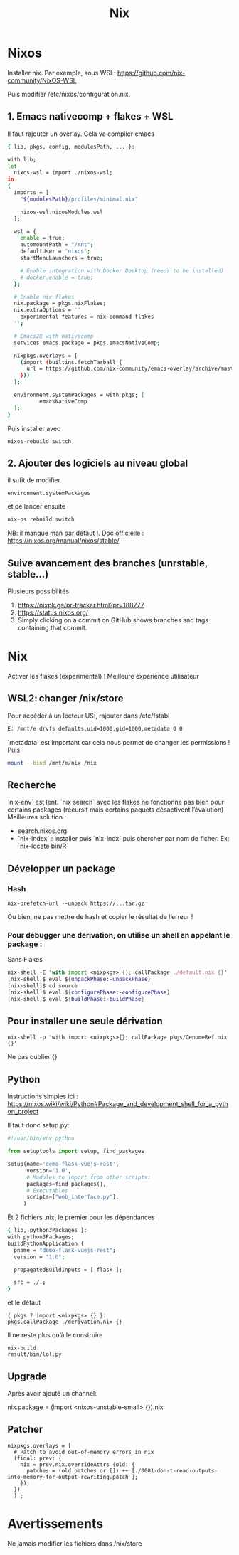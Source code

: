 #+title: Nix
* Nixos
Installer nix. Par exemple, sous WSL:
https://github.com/nix-community/NixOS-WSL

Puis modifier /etc/nixos/configuration.nix.

** 1. Emacs nativecomp + flakes + WSL
Il faut rajouter un overlay. Cela va compiler emacs
#+begin_src sh
{ lib, pkgs, config, modulesPath, ... }:

with lib;
let
  nixos-wsl = import ./nixos-wsl;
in
{
  imports = [
    "${modulesPath}/profiles/minimal.nix"

    nixos-wsl.nixosModules.wsl
  ];

  wsl = {
    enable = true;
    automountPath = "/mnt";
    defaultUser = "nixos";
    startMenuLaunchers = true;

    # Enable integration with Docker Desktop (needs to be installed)
    # docker.enable = true;
  };

  # Enable nix flakes
  nix.package = pkgs.nixFlakes;
  nix.extraOptions = ''
    experimental-features = nix-command flakes
  '';

  # Emacs28 with nativecomp
  services.emacs.package = pkgs.emacsNativeComp;

  nixpkgs.overlays = [
    (import (builtins.fetchTarball {
      url = https://github.com/nix-community/emacs-overlay/archive/master.tar.gz;
    }))
  ];

  environment.systemPackages = with pkgs; [
          emacsNativeComp
  ];
}
#+end_src
Puis installer avec
#+begin_src
nixos-rebuild switch
#+end_src
** 2. Ajouter des logiciels au niveau global
il sufit de modifier
#+begin_src
  environment.systemPackages
#+end_src
et de lancer ensuite
#+begin_src sh
nix-os rebuild switch
#+end_src
NB: il manque man par défaut !.
Doc officielle : https://nixos.org/manual/nixos/stable/
** Suive avancement des branches (unrstable, stable...)
Plusieurs possibilités
1. https://nixpk.gs/pr-tracker.html?pr=188777
2. https://status.nixos.org/
3. Simply clicking on a commit on GitHub shows branches and tags containing that commit.

* Nix
Activer les flakes (experimental) ! Meilleure expérience utilisateur
** WSL2: changer /nix/store
Pour accéder à un lecteur US:, rajouter dans /etc/fstabl
#+begin_src sh
 E: /mnt/e drvfs defaults,uid=1000,gid=1000,metadata 0 0
#+end_src
`metadata` est important car cela nous permet de changer les permissions !
Puis
#+begin_src sh
mount --bind /mnt/e/nix /nix
#+end_src
** Recherche
`nix-env` est lent. `nix search` avec les flakes ne fonctionne pas bien pour certains packages (récursif mais certains paquets désactivent l’évalution)
Meilleures solution :
- search.nixos.org
- `nix-index`  : installer puis `nix-indx` puis chercher par nom de ficher. Ex: `nix-locate bin/R`
** Développer un package
*** Hash
#+begin_src
nix-prefetch-url --unpack https://...tar.gz
#+end_src
Ou bien, ne pas mettre de hash et copier le résultat de l’erreur !
*** Pour débugger une derivation, on utilise un shell en appelant le package :
Sans Flakes
#+begin_src nix
nix-shell -E 'with import <nixpkgs> {}; callPackage ./default.nix {}'
[nix-shell]$ eval ${unpackPhase:-unpackPhase}
[nix-shell]$ cd source
[nix-shell]$ eval ${configurePhase:-configurePhase}
[nix-shell]$ eval ${buildPhase:-buildPhase}
#+end_src
** Pour installer une seule dérivation
#+begin_src
nix-shell -p 'with import <nixpkgs>{}; callPackage pkgs/GenomeRef.nix {}'
#+end_src
Ne pas oublier {}
** Python
Instructions simples ici : https://nixos.wiki/wiki/Python#Package_and_development_shell_for_a_python_project

Il faut donc setup.py:
#+begin_src python
#!/usr/bin/env python

from setuptools import setup, find_packages

setup(name='demo-flask-vuejs-rest',
      version='1.0',
      # Modules to import from other scripts:
      packages=find_packages(),
      # Executables
      scripts=["web_interface.py"],
     )
#+end_src
Et 2 fichiers .nix, le premier pour les dépendances
#+begin_src sh
{ lib, python3Packages }:
with python3Packages;
buildPythonApplication {
  pname = "demo-flask-vuejs-rest";
  version = "1.0";

  propagatedBuildInputs = [ flask ];

  src = ./.;
}
#+end_src
et le défaut
#+begin_src
{ pkgs ? import <nixpkgs> {} }:
pkgs.callPackage ./derivation.nix {}
#+end_src
Il ne reste plus qu’à le construire
#+begin_src
nix-build
result/bin/lol.py
#+end_src
** Upgrade
Après avoir ajouté un channel:

nix.package = (import <nixos-unstable-small> {}).nix

** Patcher
#+begin_src
    nixpkgs.overlays = [
      # Patch to avoid out-of-memory errors in nix
      (final: prev: {
        nix = prev.nix.overrideAttrs (old: {
          patches = (old.patches or []) ++ [./0001-don-t-read-outputs-into-memory-for-output-rewriting.patch ];
        });
      })
      ] ;
#+end_src

* Avertissements
Ne jamais modifier les fichiers dans /nix/store
